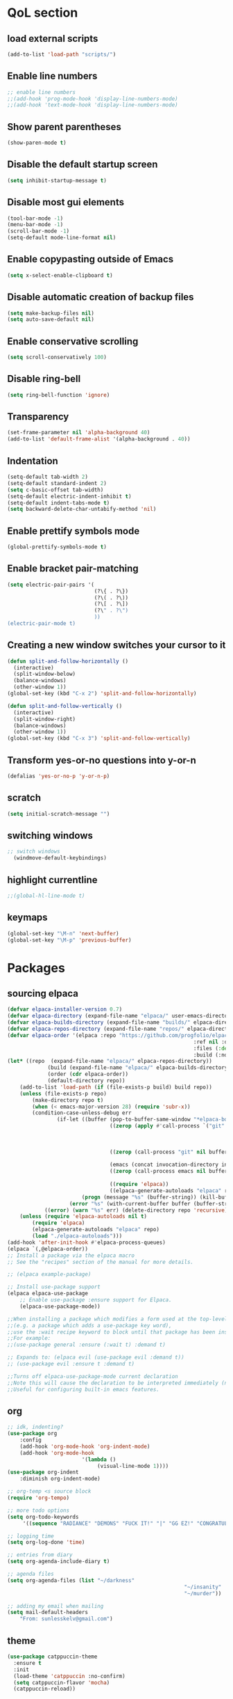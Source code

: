 #+STARTUP: content hideblocks
* QoL section
** load external scripts
#+begin_src emacs-lisp
(add-to-list 'load-path "scripts/")
#+end_src
** Enable line numbers
#+BEGIN_SRC emacs-lisp
  ;; enable line numbers
  ;;(add-hook 'prog-mode-hook 'display-line-numbers-mode)
  ;;(add-hook 'text-mode-hook 'display-line-numbers-mode)
#+END_SRC

** Show parent parentheses
#+BEGIN_SRC emacs-lisp
  (show-paren-mode t)
#+END_SRC

** Disable the default startup screen
#+BEGIN_SRC emacs-lisp
  (setq inhibit-startup-message t)
#+END_SRC

** Disable most gui elements
#+BEGIN_SRC emacs-lisp
  (tool-bar-mode -1)
  (menu-bar-mode -1)
  (scroll-bar-mode -1)
  (setq-default mode-line-format nil)
#+END_SRC

** Enable copypasting outside of Emacs
#+BEGIN_SRC emacs-lisp
  (setq x-select-enable-clipboard t)
#+END_SRC

** Disable automatic creation of backup files
#+BEGIN_SRC emacs-lisp
  (setq make-backup-files nil)
  (setq auto-save-default nil)
#+END_SRC

** Enable conservative scrolling
#+BEGIN_SRC emacs-lisp
  (setq scroll-conservatively 100)
#+END_SRC

** Disable ring-bell
#+BEGIN_SRC emacs-lisp
  (setq ring-bell-function 'ignore)
#+END_SRC

** Transparency
#+BEGIN_SRC emacs-lisp
  (set-frame-parameter nil 'alpha-background 40)
  (add-to-list 'default-frame-alist '(alpha-background . 40))
#+END_SRC

** Indentation
#+BEGIN_SRC emacs-lisp
  (setq-default tab-width 2)
  (setq-default standard-indent 2)
  (setq c-basic-offset tab-width)
  (setq-default electric-indent-inhibit t)
  (setq-default indent-tabs-mode t)
  (setq backward-delete-char-untabify-method 'nil)
#+END_SRC

** Enable prettify symbols mode
#+BEGIN_SRC emacs-lisp
  (global-prettify-symbols-mode t)
#+END_SRC

** Enable bracket pair-matching
#+BEGIN_SRC emacs-lisp
  (setq electric-pair-pairs '(
                              (?\{ . ?\})
                              (?\( . ?\))
                              (?\[ . ?\])
                              (?\" . ?\")
                              ))
  (electric-pair-mode t)
#+END_SRC

** Creating a new window switches your cursor to it
#+BEGIN_SRC emacs-lisp
  (defun split-and-follow-horizontally ()
	(interactive)
	(split-window-below)
	(balance-windows)
	(other-window 1))
  (global-set-key (kbd "C-x 2") 'split-and-follow-horizontally)

  (defun split-and-follow-vertically ()
	(interactive)
	(split-window-right)
	(balance-windows)
	(other-window 1))
  (global-set-key (kbd "C-x 3") 'split-and-follow-vertically)
#+END_SRC

** Transform yes-or-no questions into y-or-n
#+BEGIN_SRC emacs-lisp
  (defalias 'yes-or-no-p 'y-or-n-p)
#+END_SRC

** scratch
#+BEGIN_SRC emacs-lisp
(setq initial-scratch-message "")
#+END_SRC

** switching windows
#+BEGIN_SRC emacs-lisp
  ;; switch windows
    (windmove-default-keybindings)
#+END_SRC

** highlight currentline
#+BEGIN_SRC emacs-lisp
  ;;(global-hl-line-mode t)
#+END_SRC

** keymaps
#+begin_src emacs-lisp
  (global-set-key "\M-n" 'next-buffer)
  (global-set-key "\M-p" 'previous-buffer)
#+end_src
* Packages
** sourcing elpaca
#+BEGIN_SRC emacs-lisp
	(defvar elpaca-installer-version 0.7)
	(defvar elpaca-directory (expand-file-name "elpaca/" user-emacs-directory))
	(defvar elpaca-builds-directory (expand-file-name "builds/" elpaca-directory))
	(defvar elpaca-repos-directory (expand-file-name "repos/" elpaca-directory))
	(defvar elpaca-order '(elpaca :repo "https://github.com/progfolio/elpaca.git"
																:ref nil :depth 1
																:files (:defaults "elpaca-test.el" (:exclude "extensions"))
																:build (:not elpaca--activate-package)))
	(let* ((repo  (expand-file-name "elpaca/" elpaca-repos-directory))
				 (build (expand-file-name "elpaca/" elpaca-builds-directory))
				 (order (cdr elpaca-order))
				 (default-directory repo))
		(add-to-list 'load-path (if (file-exists-p build) build repo))
		(unless (file-exists-p repo)
			(make-directory repo t)
			(when (< emacs-major-version 28) (require 'subr-x))
			(condition-case-unless-debug err
					(if-let ((buffer (pop-to-buffer-same-window "*elpaca-bootstrap*"))
									 ((zerop (apply #'call-process `("git" nil ,buffer t "clone"
																									 ,@(when-let ((depth (plist-get order :depth)))
																											 (list (format "--depth=%d" depth) "--no-single-branch"))
																									 ,(plist-get order :repo) ,repo))))
									 ((zerop (call-process "git" nil buffer t "checkout"
																				 (or (plist-get order :ref) "--"))))
									 (emacs (concat invocation-directory invocation-name))
									 ((zerop (call-process emacs nil buffer nil "-Q" "-L" "." "--batch"
																				 "--eval" "(byte-recompile-directory \".\" 0 'force)")))
									 ((require 'elpaca))
									 ((elpaca-generate-autoloads "elpaca" repo)))
							(progn (message "%s" (buffer-string)) (kill-buffer buffer))
						(error "%s" (with-current-buffer buffer (buffer-string))))
				((error) (warn "%s" err) (delete-directory repo 'recursive))))
		(unless (require 'elpaca-autoloads nil t)
			(require 'elpaca)
			(elpaca-generate-autoloads "elpaca" repo)
			(load "./elpaca-autoloads")))
	(add-hook 'after-init-hook #'elpaca-process-queues)
	(elpaca `(,@elpaca-order))
	;; Install a package via the elpaca macro
	;; See the "recipes" section of the manual for more details.

	;; (elpaca example-package)

	;; Install use-package support
	(elpaca elpaca-use-package
		;; Enable use-package :ensure support for Elpaca.
		(elpaca-use-package-mode))

	;;When installing a package which modifies a form used at the top-level
	;;(e.g. a package which adds a use-package key word),
	;;use the :wait recipe keyword to block until that package has been installed/configured.
	;;For example:
	;;(use-package general :ensure (:wait t) :demand t)

	;; Expands to: (elpaca evil (use-package evil :demand t))
	;; (use-package evil :ensure t :demand t)

	;;Turns off elpaca-use-package-mode current declaration
	;;Note this will cause the declaration to be interpreted immediately (not deferred).
	;;Useful for configuring built-in emacs features.
#+END_SRC

** org
#+BEGIN_SRC emacs-lisp
	;; idk, indenting?
	(use-package org
		:config
		(add-hook 'org-mode-hook 'org-indent-mode)
		(add-hook 'org-mode-hook
							'(lambda ()
								 (visual-line-mode 1))))
	(use-package org-indent
		:diminish org-indent-mode)

	;; org-temp <s source block
	(require 'org-tempo)

	;; more todo options
	(setq org-todo-keywords
		 '((sequence "RADIANCE" "DEMONS" "FUCK IT!" "|" "GG EZ!" "CONGRATULATIONS")))

	;; logging time
	(setq org-log-done 'time)

	;; entries from diary
	(setq org-agenda-include-diary t)

	;; agenda files
	(setq org-agenda-files (list "~/darkness"
															 "~/insanity"
															 "~/murder"))

	;; adding my email when mailing
	(setq mail-default-headers
		"From: sunlesskelv@gmail.com")
#+END_SRC

** theme
#+BEGIN_SRC emacs-lisp
  (use-package catppuccin-theme
    :ensure t
    :init
    (load-theme 'catppuccin :no-confirm)
    (setq catppuccin-flavor 'mocha)
    (catppuccin-reload))
#+END_SRC

** magit
#+BEGIN_SRC emacs-lisp
    (use-package magit
      :ensure t
      :defer t)
#+END_SRC

** which-key
#+BEGIN_SRC emacs-lisp
  (use-package which-key
    :ensure t
    :diminish which-key-mode
    :init
    (which-key-mode))
#+END_SRC

** vterm
#+BEGIN_SRC emacs-lisp
    (use-package vterm
      :ensure t)

    ;; name your new term
  ;;  (defun tm(Name)
  ;;  (interactive "sName: ")
  ;;  (vterm "/bin/bash")
  ;;  (rename-buffer (concat "*" Name "*") t))
  
    ;; speed
    (defun tm()
      (interactive)
      (let ((name (concat "vterm://" (buffer-name))))
        (vterm (current-buffer))))
    (global-set-key (kbd "s-t") 'tm)
#+END_SRC

** sudoku
#+BEGIN_SRC emacs-lisp
  (use-package sudoku
    :ensure t)
#+END_SRC

** projectile
#+BEGIN_SRC emacs-lisp
  (use-package projectile
    :ensure t
    :config
      (projectile-mode 1))
#+END_SRC

** icons
#+BEGIN_SRC emacs-lisp
  (use-package all-the-icons
    :ensure t
    :if (display-graphic-p))
#+END_SRC

** spell
#+BEGIN_SRC emacs-lisp
  (use-package flyspell-correct
    :ensure t)
  (use-package flycheck
    :ensure t
    :defer t
    :diminish
    :init 
      (global-flycheck-mode))
#+END_SRC

** ivy and counsel
#+BEGIN_SRC emacs-lisp
  (use-package counsel
    :ensure t
    :after ivy
    :config
      (counsel-mode))

  (use-package ivy
    :ensure t
    :config
      (ivy-mode))

  (use-package all-the-icons-ivy-rich
    :ensure t
    :init
      (all-the-icons-ivy-rich-mode 1))

  (use-package ivy-rich
    :after ivy
    :ensure t
    :init
      (ivy-rich-mode 1))
#+END_SRC

** highlighting
#+BEGIN_SRC emacs-lisp
  (use-package rainbow-mode
    :ensure t
    :hook org-mode prog-mode)

  (use-package rainbow-delimiters
    :ensure t
    :hook ((emacs-lisp-mode . rainbow-delimiters-mode)
           (clojure-mode . rainbow-delimiters-mode)))
#+END_SRC

** RADIANCE tldr
#+BEGIN_SRC emacs-lisp
  (use-package tldr
    :ensure t)
#+END_SRC

** elfeed
#+BEGIN_SRC emacs-lisp
(use-package elfeed
             :ensure t
             :config
             (setq elfeed-feeds (quote
                                  (;; tech
                                   ("https://www.reddit.com/r/TechNews.rss")
                                   ("https://www.reddit.com/r/TechSupport.rss")
                                   ("https://www.reddit.com/r/ITCareerQuestions.rss")
                                   ("https://www.reddit.com/r/Privacy.rss")
                                   ("https://www.reddit.com/r/Cyberpunk.rss")
                                   ("https://www.reddit.com/r/Technology.rss")

                                   ;; web
                                   ("https://www.reddit.com/r/WebDev.rss")
                                   ("https://www.reddit.com/r/Javascript.rss")
                                   ("https://www.reddit.com/r/LearnWebDev.rss")
                                   ("https://www.reddit.com/r/LearnJavascript.rss")
                                   ("https://www.reddit.com/r/Node.rss")
                                   ("https://www.reddit.com/r/Frontend.rss")

                                   ;; coding
                                   ("https://www.reddit.com/r/Coding.rss")
                                   ("https://www.reddit.com/r/CodingHelp.rss")
                                   ("https://www.reddit.com/r/BadCode.rss")
                                   ("https://www.reddit.com/r/LearnProgramming.rss")
                                   ("https://www.reddit.com/r/AskProgramming.rss")
                                   ("https://www.reddit.com/r/LearnPython.rss")

                                   ;; linux
                                   ("https://www.reddit.com/r/linux.rss")
                                   ("https://www.reddit.com/r/terminal.rss")
                                   ("https://www.reddit.com/r/commandline.rss")
                                   ("https://www.reddit.com/r/linuxadmin.rss")
                                   ("https://www.reddit.com/r/ubuntu.rss")
                                   ("https://www.reddit.com/r/debian.rss")
                                   ("https://www.reddit.com/r/gentoo.rss")
                                   ("https://www.reddit.com/r/archlinux.rss")

                                   ;; tech
                                   ("https://morss.it/https://www.tecmint.com/feed/")
                                   ("https://morss.it/https://itsfoss.com/rss/")
                                   ("https://morss.it/https://www.theverge.com/rss/index.xml")
                                   ("https://morss.it/https://www.theverge.com/tech/rss/index.xml")
                                   ("https://morss.it/https://www.theverge.com/rss/entertainment/index.xml")
                                   ("https://morss.it/https://www.theverge.com/reviews/rss/index.xml")
                                   ("https://morss.it/https://www.wired.com/feed/rss")
                                   ("https://morss.it/https://www.wired.com/feed/category/security/latest/rss")
                                   ("https://morss.it/https://www.wired.com/feed/category/ideas/latest/rss")
                                   ("https://morss.it/feeds.mashable.com/mashable")
                                   ("https://morss.it/feeds.mashable.com/mashable/tech")
                                   ("https://morss.it/feeds.mashable.com/mashable/entertainment")
                                   ("https://morss.it/rss.cnn.com/rss/edition_world.rss")
                                   ("https://morss.it/rss.cnn.com/rss/edition_africa.rss")
                                   ;; news
                                   ("https://morss.it/https://feeds.bbci.co.uk/news/world/rss.xml")
                                   ("https://morss.it/https://feeds.bbci.co.uk/news/technology/rss.xml")

                                   ;; games
                                   ("https://morss.it/https://kotaku.com/rss")
                                   ("https://morss.it/https://www.polygon.com/rss/index.xml")
                                   ("https://morss.it/feeds.feedburner.com/ign/pc-reviews")
                                   ("https://morss.it/feeds.feedburner.com/ign/pc-articles")
                                   ("https://morss.it/feeds.feedburner.com/ign/tech-articles")
                                   ("https://morss.it/feeds.feedburner.com/ign/movies-articles")
                                   ("https://morss.it/feeds.feedburner.com/ign/game-reviews")
                                   ("https://morss.it/feeds.feedburner.com/ign/games-all")
                                   ("https://morss.it/feeds.feedburner.com/ign/news")
                                   ("https://morss.it/feeds.feedburner.com/ign/reviews")
                                   ))))
#+END_SRC
